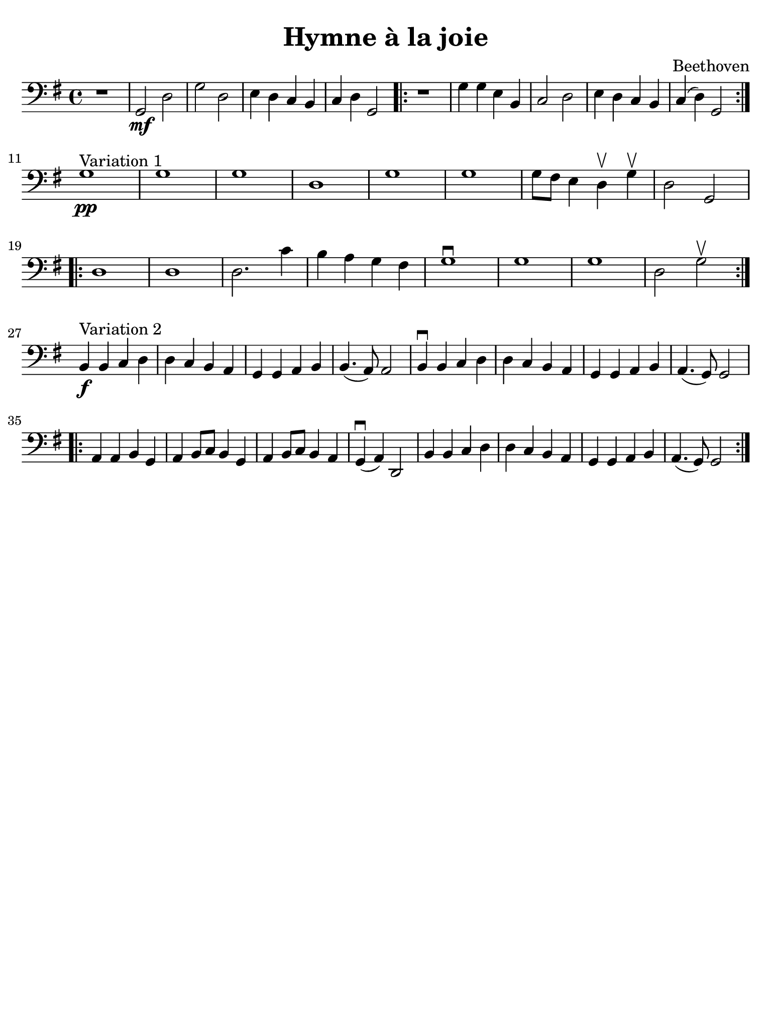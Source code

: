 #(set-global-staff-size 21)

\version "2.24.0"

\header {
  title    = "Hymne à la joie"
  composer = "Beethoven"
  tagline  = ""
}

\language "italiano"

% iPad Pro 12.9

\paper {
  paper-width  = 195\mm
  paper-height = 260\mm
  indent = #0
  page-count = #1
  line-width = #184
  print-page-number = ##f
  ragged-last-bottom = ##t
  ragged-bottom = ##f
%  ragged-last = ##t
}

\score {
  \new Staff {
   \override Hairpin.to-barline = ##f
   \time 4/4
   \clef "bass"
   \key sol \major
   
   | r1 
   | sol,2\mf re2 
   | sol2 re2 
   | mi4 re4 do4 si,4
   | do4 re4 sol,2
   
   \repeat volta 2 {
     | r1 
     | sol4 sol4 mi4 si,4 
     | do2 re2 
     | mi4 re4 do4 si,4 
     | do4( re4) sol,2
   }
   
   \break
   
   | sol1^\markup{"Variation 1"}\pp
   | sol1 
   | sol1 
   | re1 
   | sol1 
   | sol1 
   | sol8 fad8 mi4 re4\upbow sol4\upbow
   | re2 sol,2
   
   \repeat volta 2 {
     | re1 
     | re1 
     | re2. do'4 
     | si4 la4 sol4 fad4 
     | sol1\downbow
     | sol1 
     | sol1 
     | re2 sol2\upbow
   }
   
   \break
   
   | si,4^\markup{Variation 2}\f si,4 do4 re4
   | re4 do4 si,4 la,4 
   | sol,4 sol,4 la,4 si,4 
   | si,4.( la,8) la,2
   | si,4\downbow si,4 do4 re4 
   | re4 do4 si,4 la,4 
   | sol,4 sol,4 la,4 si,4
   | la,4.( sol,8) sol,2
   
   \repeat volta 2 {
     | la,4 la,4 si,4 sol,4 
     | la,4 si,8 do8 si,4 sol,4
     | la,4 si,8 do8 si,4 la,4 
     | sol,4\downbow( la,4) re,2
     | si,4 si,4 do4 re4 
     | re4 do4 si,4 la,4 
     | sol,4 sol,4 la,4 si,4
     | la,4.( sol,8) sol,2
   }
 }
}
